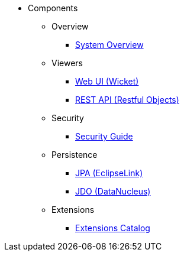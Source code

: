 
:Notice: Licensed to the Apache Software Foundation (ASF) under one or more contributor license agreements. See the NOTICE file distributed with this work for additional information regarding copyright ownership. The ASF licenses this file to you under the Apache License, Version 2.0 (the "License"); you may not use this file except in compliance with the License. You may obtain a copy of the License at. http://www.apache.org/licenses/LICENSE-2.0 . Unless required by applicable law or agreed to in writing, software distributed under the License is distributed on an "AS IS" BASIS, WITHOUT WARRANTIES OR  CONDITIONS OF ANY KIND, either express or implied. See the License for the specific language governing permissions and limitations under the License.

* Components

** Overview

*** xref:refguide:_overview:about.adoc[System Overview]

** Viewers

*** xref:vw:ROOT:about.adoc[Web UI (Wicket)]
*** xref:vro:ROOT:about.adoc[REST API (Restful Objects)]

** Security

*** xref:security:ROOT:about.adoc[Security Guide]

** Persistence

*** xref:pjpa:ROOT:about.adoc[JPA (EclipseLink)]
*** xref:pjdo:ROOT:about.adoc[JDO (DataNucleus)]

** Extensions

***  xref:extensions:ROOT:about.adoc[Extensions Catalog]
